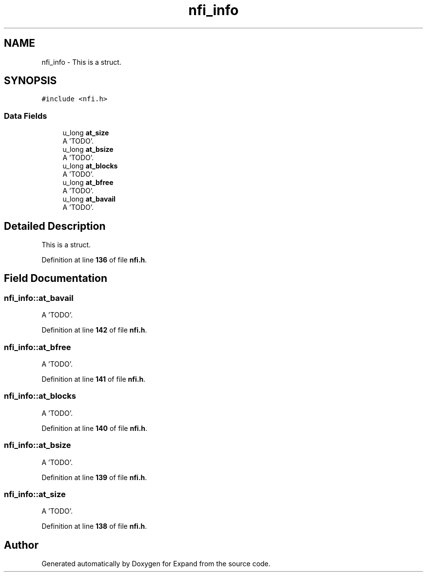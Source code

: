 .TH "nfi_info" 3 "Wed May 24 2023" "Version Expand version 1.0r5" "Expand" \" -*- nroff -*-
.ad l
.nh
.SH NAME
nfi_info \- This is a struct\&.  

.SH SYNOPSIS
.br
.PP
.PP
\fC#include <nfi\&.h>\fP
.SS "Data Fields"

.in +1c
.ti -1c
.RI "u_long \fBat_size\fP"
.br
.RI "A 'TODO'\&. "
.ti -1c
.RI "u_long \fBat_bsize\fP"
.br
.RI "A 'TODO'\&. "
.ti -1c
.RI "u_long \fBat_blocks\fP"
.br
.RI "A 'TODO'\&. "
.ti -1c
.RI "u_long \fBat_bfree\fP"
.br
.RI "A 'TODO'\&. "
.ti -1c
.RI "u_long \fBat_bavail\fP"
.br
.RI "A 'TODO'\&. "
.in -1c
.SH "Detailed Description"
.PP 
This is a struct\&. 


.PP
Definition at line \fB136\fP of file \fBnfi\&.h\fP\&.
.SH "Field Documentation"
.PP 
.SS "nfi_info::at_bavail"

.PP
A 'TODO'\&. 
.PP
Definition at line \fB142\fP of file \fBnfi\&.h\fP\&.
.SS "nfi_info::at_bfree"

.PP
A 'TODO'\&. 
.PP
Definition at line \fB141\fP of file \fBnfi\&.h\fP\&.
.SS "nfi_info::at_blocks"

.PP
A 'TODO'\&. 
.PP
Definition at line \fB140\fP of file \fBnfi\&.h\fP\&.
.SS "nfi_info::at_bsize"

.PP
A 'TODO'\&. 
.PP
Definition at line \fB139\fP of file \fBnfi\&.h\fP\&.
.SS "nfi_info::at_size"

.PP
A 'TODO'\&. 
.PP
Definition at line \fB138\fP of file \fBnfi\&.h\fP\&.

.SH "Author"
.PP 
Generated automatically by Doxygen for Expand from the source code\&.
